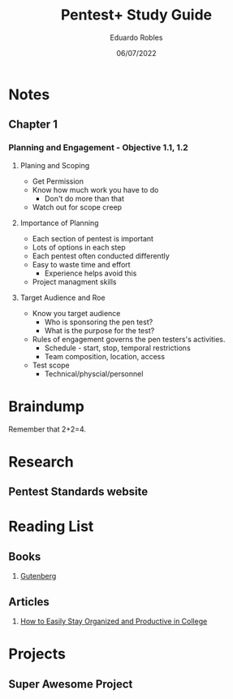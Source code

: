 #+TITLE: Pentest+ Study Guide
#+AUTHOR: Eduardo Robles
#+DATE: 06/07/2022
#+EMAIL: eduardorobles@protonmail.com
#+OPTIONS: toc:nil num:nil html-style:nil
#+HTML_HEAD: <link rel="stylesheet" type="text/css" href="#" />


* Notes
:PROPERTIES:
:EXPORT_FILE_NAME: pentest_plus
:END:

** Chapter 1

*** Planning and Engagement - Objective 1.1, 1.2
**** Planing and Scoping
   - Get Permission
   - Know how much work you have to do
     - Don't do more than that
   - Watch out for scope creep

**** Importance of Planning
   - Each section of pentest is important
- Lots of options in each step
- Each pentest often conducted differently
- Easy to waste time and effort
  - Experience helps avoid this
- Project managment skills

**** Target Audience and Roe
- Know you  target audience
  - Who is sponsoring the pen test?
  - What is the purpose for the test?
- Rules of engagement governs the pen testers's activities.
  - Schedule - start, stop, temporal restrictions
  - Team composition, location, access
- Test scope
  - Technical/physcial/personnel


* Braindump
Remember that 2+2=4.

* Research
** Pentest Standards website
* Reading List
** Books
1. [[https://www.gutenberg.org/][Gutenberg]]
** Articles
1. [[https://collegeinfogeek.com/how-to-stay-organized-in-college/][How to Easily Stay Organized and Productive in College]]

* Projects
** Super Awesome Project
DEADLINE: <2019-09-30 Mon>

